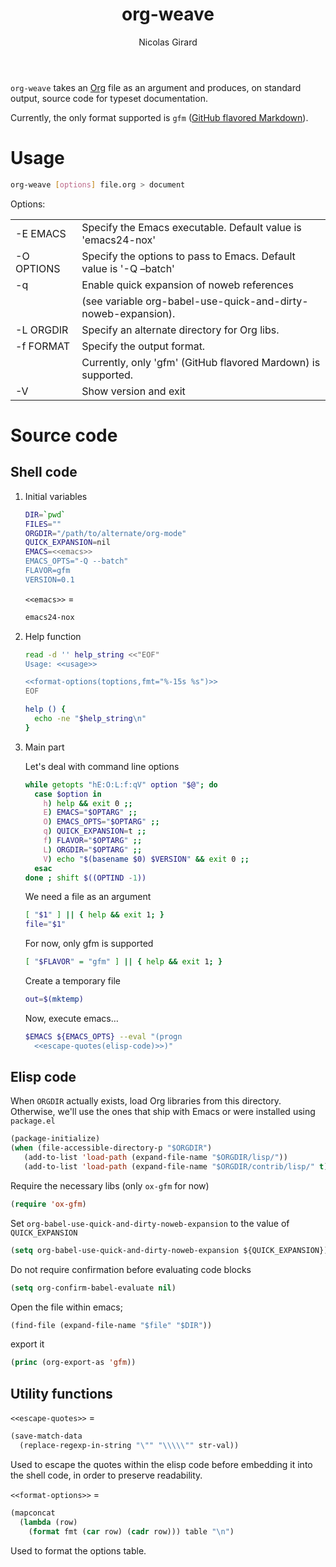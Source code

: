 #+title: org-weave
#+author: Nicolas Girard
#+email: nicolas dot girard at gmail dot com
#+OPTIONS:   H:2 num:nil toc:nil


=org-weave= takes an [[http://orgmode.org][Org]] file as an argument and produces, on standard output, source code for typeset documentation.

Currently, the only format supported is =gfm= ([[http://github.github.com/github-flavored-markdown/][GitHub flavored Markdown]]).

* Usage
#+name: usage
#+begin_src sh
  org-weave [options] file.org > document
#+end_src

Options:
#+tblname: toptions
| -E EMACS   | Specify the Emacs executable. Default value is 'emacs24-nox'        |
| -O OPTIONS | Specify the options to pass to Emacs. Default value is '-Q --batch' |
| -q         | Enable quick expansion of noweb references                          |
|            | (see variable org-babel-use-quick-and-dirty-noweb-expansion).       |
| -L ORGDIR  | Specify an alternate directory for Org libs.                        |
| -f FORMAT  | Specify the output format.                                          |
|            | Currently, only 'gfm' (GitHub flavored Mardown) is supported.       |
| -V         | Show version and exit                                               |



* Source code
#+header: :shebang "#!/usr/bin/env bash"
#+begin_src sh :noweb tangle :tangle org-weave :exports none
  <<src>>
#+end_src

** Shell code
:PROPERTIES:
:noweb-sep: "\n\n"
:END:
*** Initial variables
#+name: src
#+begin_src sh
  DIR=`pwd`
  FILES=""
  ORGDIR="/path/to/alternate/org-mode"
  QUICK_EXPANSION=nil
  EMACS=<<emacs>>
  EMACS_OPTS="-Q --batch"
  FLAVOR=gfm
  VERSION=0.1
#+end_src

=<<emacs>>= =
#+name: emacs
#+begin_src sh
  emacs24-nox
#+end_src

*** Help function
#+name: src
#+begin_src sh
  read -d '' help_string <<"EOF"
  Usage: <<usage>>
  
  <<format-options(toptions,fmt="%-15s %s")>>
  EOF

  help () {
    echo -ne "$help_string\n"
  }
#+end_src
*** Main part
Let's deal with command line options
#+name: src
#+begin_src sh
  while getopts "hE:O:L:f:qV" option "$@"; do
    case $option in
      h) help && exit 0 ;;
      E) EMACS="$OPTARG" ;;
      O) EMACS_OPTS="$OPTARG" ;;
      q) QUICK_EXPANSION=t ;;
      f) FLAVOR="$OPTARG" ;;
      L) ORGDIR="$OPTARG" ;;
      V) echo "$(basename $0) $VERSION" && exit 0 ;;
    esac
  done ; shift $((OPTIND -1))
#+end_src

We need a file as an argument
#+name: src
#+begin_src sh
  [ "$1" ] || { help && exit 1; }
  file="$1"
#+end_src

For now, only gfm is supported
#+name: src
#+begin_src sh
  [ "$FLAVOR" = "gfm" ] || { help && exit 1; }
#+end_src

Create a temporary file
#+name: src
#+begin_src sh
  out=$(mktemp)
#+end_src

Now, execute emacs...
#+begin_src sh :noweb-ref src :noweb-sep " "
  $EMACS ${EMACS_OPTS} --eval "(progn
    <<escape-quotes(elisp-code)>>)"
#+end_src

** Elisp code
#+name: elisp-code
#+begin_src org :noweb yes :exports none
  <<elisp>>
#+end_src

When =ORGDIR= actually exists, load Org libraries from this directory. Otherwise, we'll use the ones that ship with Emacs or were installed using =package.el=

#+name: elisp
#+begin_src emacs-lisp
  (package-initialize)
  (when (file-accessible-directory-p "$ORGDIR")
     (add-to-list 'load-path (expand-file-name "$ORGDIR/lisp/"))
     (add-to-list 'load-path (expand-file-name "$ORGDIR/contrib/lisp/" t)))
#+end_src

Require the necessary libs (only =ox-gfm= for now)
#+name: elisp
#+begin_src emacs-lisp
  (require 'ox-gfm)
#+end_src

Set =org-babel-use-quick-and-dirty-noweb-expansion= to the value of =QUICK_EXPANSION=
#+name: elisp
#+begin_src emacs-lisp
  (setq org-babel-use-quick-and-dirty-noweb-expansion ${QUICK_EXPANSION})
#+end_src

Do not require confirmation before evaluating code blocks
#+name: elisp
#+begin_src emacs-lisp
  (setq org-confirm-babel-evaluate nil)
#+end_src

Open the file within emacs;
#+name: elisp
#+begin_src emacs-lisp
  (find-file (expand-file-name "$file" "$DIR"))
#+end_src

export it
#+name: elisp
#+begin_src emacs-lisp
  (princ (org-export-as 'gfm))
#+end_src

** Utility functions 
=<<escape-quotes>>= =
#+name: escape-quotes
#+begin_src emacs-lisp :var str-val=""
  (save-match-data
    (replace-regexp-in-string "\"" "\\\\\"" str-val))
#+end_src
Used to escape the quotes within the elisp code before embedding it into the shell code, in order to preserve readability.

=<<format-options>>= =
#+name: format-options
#+begin_src emacs-lisp :var table="" :var fmt="%s%s" :results value
  (mapconcat 
    (lambda (row)
      (format fmt (car row) (cadr row))) table "\n")
#+end_src
Used to format the options table.
